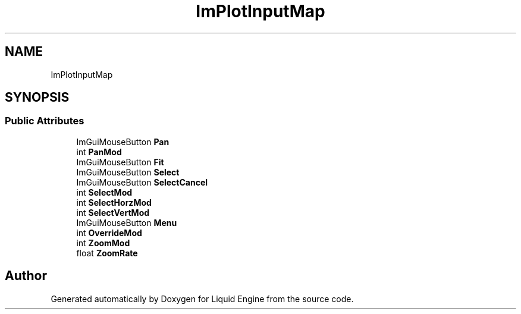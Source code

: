 .TH "ImPlotInputMap" 3 "Wed Apr 3 2024" "Liquid Engine" \" -*- nroff -*-
.ad l
.nh
.SH NAME
ImPlotInputMap
.SH SYNOPSIS
.br
.PP
.SS "Public Attributes"

.in +1c
.ti -1c
.RI "ImGuiMouseButton \fBPan\fP"
.br
.ti -1c
.RI "int \fBPanMod\fP"
.br
.ti -1c
.RI "ImGuiMouseButton \fBFit\fP"
.br
.ti -1c
.RI "ImGuiMouseButton \fBSelect\fP"
.br
.ti -1c
.RI "ImGuiMouseButton \fBSelectCancel\fP"
.br
.ti -1c
.RI "int \fBSelectMod\fP"
.br
.ti -1c
.RI "int \fBSelectHorzMod\fP"
.br
.ti -1c
.RI "int \fBSelectVertMod\fP"
.br
.ti -1c
.RI "ImGuiMouseButton \fBMenu\fP"
.br
.ti -1c
.RI "int \fBOverrideMod\fP"
.br
.ti -1c
.RI "int \fBZoomMod\fP"
.br
.ti -1c
.RI "float \fBZoomRate\fP"
.br
.in -1c

.SH "Author"
.PP 
Generated automatically by Doxygen for Liquid Engine from the source code\&.
